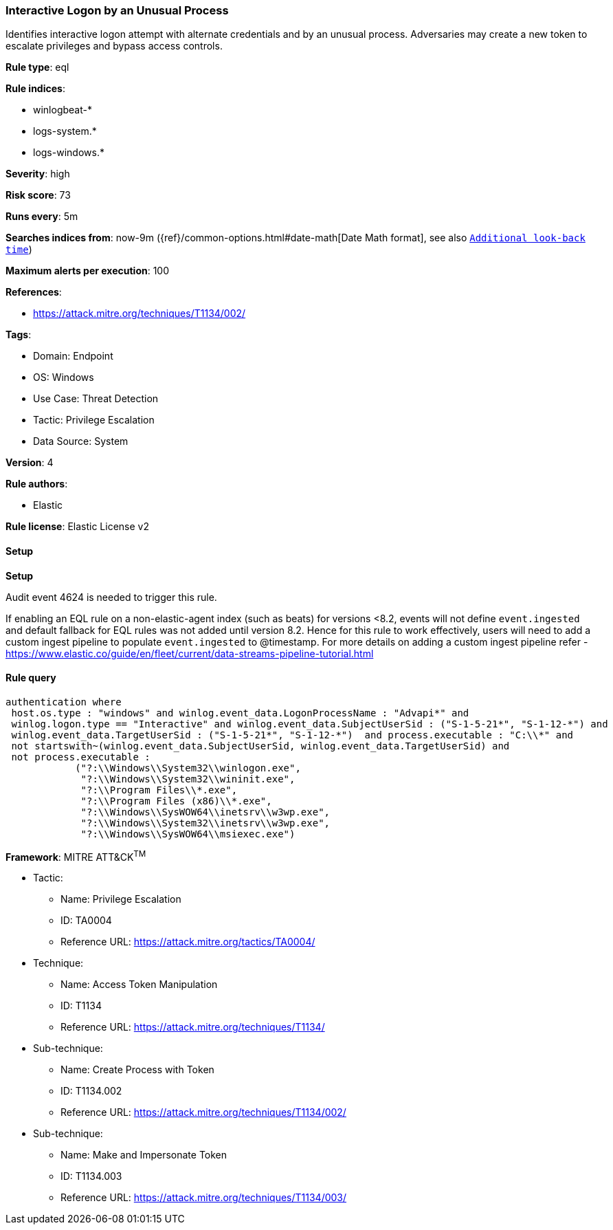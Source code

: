 [[prebuilt-rule-8-15-3-interactive-logon-by-an-unusual-process]]
=== Interactive Logon by an Unusual Process

Identifies interactive logon attempt with alternate credentials and by an unusual process. Adversaries may create a new token to escalate privileges and bypass access controls.

*Rule type*: eql

*Rule indices*: 

* winlogbeat-*
* logs-system.*
* logs-windows.*

*Severity*: high

*Risk score*: 73

*Runs every*: 5m

*Searches indices from*: now-9m ({ref}/common-options.html#date-math[Date Math format], see also <<rule-schedule, `Additional look-back time`>>)

*Maximum alerts per execution*: 100

*References*: 

* https://attack.mitre.org/techniques/T1134/002/

*Tags*: 

* Domain: Endpoint
* OS: Windows
* Use Case: Threat Detection
* Tactic: Privilege Escalation
* Data Source: System

*Version*: 4

*Rule authors*: 

* Elastic

*Rule license*: Elastic License v2


==== Setup



*Setup*


Audit event 4624 is needed to trigger this rule.

If enabling an EQL rule on a non-elastic-agent index (such as beats) for versions <8.2,
events will not define `event.ingested` and default fallback for EQL rules was not added until version 8.2.
Hence for this rule to work effectively, users will need to add a custom ingest pipeline to populate
`event.ingested` to @timestamp.
For more details on adding a custom ingest pipeline refer - https://www.elastic.co/guide/en/fleet/current/data-streams-pipeline-tutorial.html


==== Rule query


[source, js]
----------------------------------
authentication where 
 host.os.type : "windows" and winlog.event_data.LogonProcessName : "Advapi*" and 
 winlog.logon.type == "Interactive" and winlog.event_data.SubjectUserSid : ("S-1-5-21*", "S-1-12-*") and 
 winlog.event_data.TargetUserSid : ("S-1-5-21*", "S-1-12-*")  and process.executable : "C:\\*" and 
 not startswith~(winlog.event_data.SubjectUserSid, winlog.event_data.TargetUserSid) and 
 not process.executable : 
            ("?:\\Windows\\System32\\winlogon.exe", 
             "?:\\Windows\\System32\\wininit.exe", 
             "?:\\Program Files\\*.exe", 
             "?:\\Program Files (x86)\\*.exe", 
             "?:\\Windows\\SysWOW64\\inetsrv\\w3wp.exe", 
             "?:\\Windows\\System32\\inetsrv\\w3wp.exe", 
             "?:\\Windows\\SysWOW64\\msiexec.exe")

----------------------------------

*Framework*: MITRE ATT&CK^TM^

* Tactic:
** Name: Privilege Escalation
** ID: TA0004
** Reference URL: https://attack.mitre.org/tactics/TA0004/
* Technique:
** Name: Access Token Manipulation
** ID: T1134
** Reference URL: https://attack.mitre.org/techniques/T1134/
* Sub-technique:
** Name: Create Process with Token
** ID: T1134.002
** Reference URL: https://attack.mitre.org/techniques/T1134/002/
* Sub-technique:
** Name: Make and Impersonate Token
** ID: T1134.003
** Reference URL: https://attack.mitre.org/techniques/T1134/003/
